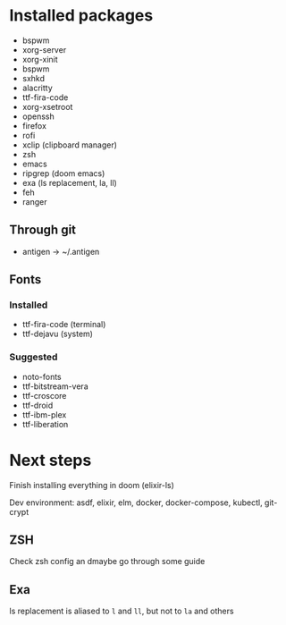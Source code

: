 * Installed packages

- bspwm
- xorg-server
- xorg-xinit
- bspwm
- sxhkd
- alacritty
- ttf-fira-code
- xorg-xsetroot
- openssh
- firefox
- rofi
- xclip (clipboard manager)
- zsh
- emacs
- ripgrep (doom emacs)
- exa (ls replacement, la, ll)
- feh
- ranger

** Through git

- antigen -> ~/.antigen

** Fonts

*** Installed

- ttf-fira-code (terminal)
- ttf-dejavu (system)

*** Suggested

- noto-fonts
- ttf-bitstream-vera
- ttf-croscore
- ttf-droid
- ttf-ibm-plex
- ttf-liberation

* Next steps

Finish installing everything in doom (elixir-ls)

Dev environment: asdf, elixir, elm, docker, docker-compose, kubectl, git-crypt

** ZSH
Check zsh config an dmaybe go through some guide

** Exa
ls replacement is aliased to ~l~ and ~ll~, but not to ~la~ and others
